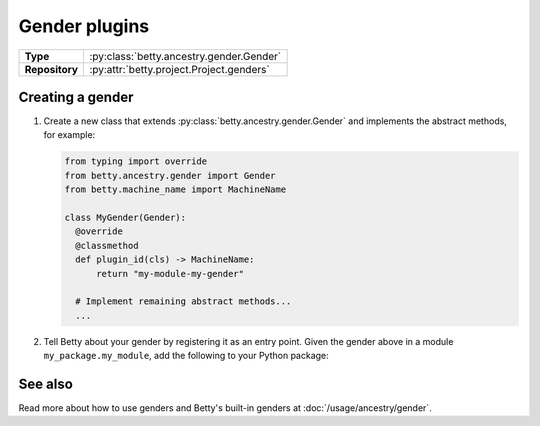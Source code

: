 Gender plugins
==============

.. list-table::
   :align: left
   :stub-columns: 1

   * -  Type
     -  :py:class:`betty.ancestry.gender.Gender`
   * -  Repository
     -  :py:attr:`betty.project.Project.genders`


Creating a gender
-----------------

#. Create a new class that extends :py:class:`betty.ancestry.gender.Gender` and implements the abstract methods,
   for example:

   .. code-block:: python

     from typing import override
     from betty.ancestry.gender import Gender
     from betty.machine_name import MachineName

     class MyGender(Gender):
       @override
       @classmethod
       def plugin_id(cls) -> MachineName:
           return "my-module-my-gender"

       # Implement remaining abstract methods...
       ...


#. Tell Betty about your gender by registering it as an entry point. Given the gender above in a module ``my_package.my_module``, add the following to your Python package:

.. tab-set::

   .. tab-item:: pyproject.toml

      .. code-block:: toml

          [project.entry-points.'betty.gender']
          'my-module-my-gender' = 'my_package.my_module.MyGender'

   .. tab-item:: setup.py

      .. code-block:: python

          SETUP = {
              'entry_points': {
                  'betty.gender': [
                      'my-module-my-gender=my_package.my_module.MyGender',
                  ],
              },
          }
          if __name__ == '__main__':
              setup(**SETUP)

See also
--------
Read more about how to use genders and Betty's built-in genders at :doc:`/usage/ancestry/gender`.
